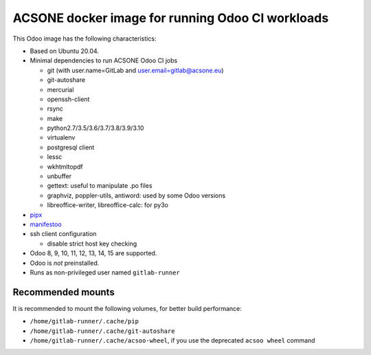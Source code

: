 ACSONE docker image for running Odoo CI workloads
=================================================

This Odoo image has the following characteristics:

- Based on Ubuntu 20.04.
- Minimal dependencies to run ACSONE Odoo CI jobs

  - git (with user.name=GitLab and user.email=gitlab@acsone.eu)
  - git-autoshare
  - mercurial
  - openssh-client
  - rsync
  - make
  - python2.7/3.5/3.6/3.7/3.8/3.9/3.10
  - virtualenv
  - postgresql client
  - lessc
  - wkhtmltopdf
  - unbuffer
  - gettext: useful to manipulate .po files
  - graphviz, poppler-utils, antiword: used by some Odoo versions
  - libreoffice-writer, libreoffice-calc: for py3o

- `pipx <https://pypi.org/project:pipx>`_
- `manifestoo <https://pypi.org/project/manifestoo>`_
- ssh client configuration

  - disable strict host key checking

- Odoo 8, 9, 10, 11, 12, 13, 14, 15 are supported.
- Odoo is *not* preinstalled.
- Runs as non-privileged user named ``gitlab-runner``

Recommended mounts
------------------

It is recommended to mount the following volumes, for better build performance:

- ``/home/gitlab-runner/.cache/pip``
- ``/home/gitlab-runner/.cache/git-autoshare``
- ``/home/gitlab-runner/.cache/acsoo-wheel``, if you use the deprecated 
  ``acsoo wheel`` command
